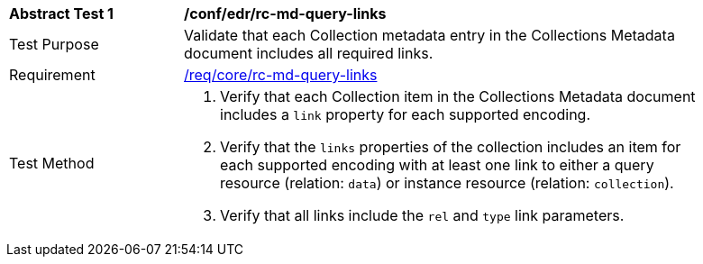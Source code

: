 [[ats_collections_rc-md-query-links]]
[width="90%",cols="2,6a"]
|===
^|*Abstract Test {counter:ats-id}* |*/conf/edr/rc-md-query-links* 
^|Test Purpose |Validate that each Collection metadata entry in the Collections Metadata document includes all required links.
^|Requirement |<<req_core_rc-md-query-links,/req/core/rc-md-query-links>>
^|Test Method |. Verify that each Collection item in the Collections Metadata document includes a `link` property for each supported encoding. 
. Verify that the `links` properties of the collection includes an item for each supported encoding with at least one link to either a query resource (relation: `data`) or instance resource (relation: `collection`).
. Verify that all links include the `rel` and `type` link parameters.
|===
